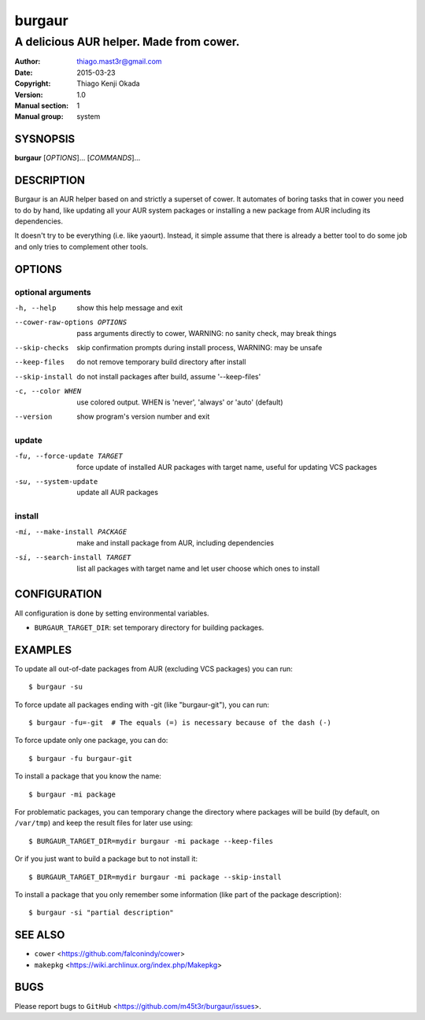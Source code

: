 =======
burgaur
=======

----------------------------------------
A delicious AUR helper. Made from cower.
----------------------------------------

:Author: thiago.mast3r@gmail.com
:Date:   2015-03-23
:Copyright: Thiago Kenji Okada
:Version: 1.0
:Manual section: 1
:Manual group: system


SYSNOPSIS
=========

**burgaur** [*OPTIONS*]... [*COMMANDS*]...


DESCRIPTION
===========

Burgaur is an AUR helper based on and strictly a superset of cower. It automates
of boring tasks that in cower you need to do by hand, like updating all your AUR
system packages or installing a new package from AUR including its dependencies.

It doesn't try to be everything (i.e. like yaourt). Instead, it simple assume
that there is already a better tool to do some job and only tries to complement
other tools.


OPTIONS
=======


optional arguments
~~~~~~~~~~~~~~~~~~

-h, --help                          show this help message and exit

--cower-raw-options OPTIONS         pass arguments directly to cower,
                                    WARNING: no sanity check, may break things

--skip-checks                       skip confirmation prompts during install
                                    process, WARNING: may be unsafe

--keep-files                        do not remove temporary build directory
                                    after install

--skip-install                      do not install packages after build,
                                    assume '--keep-files'

-c, --color WHEN                    use colored output. WHEN is 'never',
                                    'always' or 'auto' (default)

--version                           show program's version number and exit


update
~~~~~~

-fu, --force-update TARGET          force update of installed AUR packages with
                                    target name, useful for updating VCS
                                    packages

-su, --system-update                update all AUR packages


install
~~~~~~~

-mi, --make-install PACKAGE         make and install package from AUR, including
                                    dependencies

-si, --search-install TARGET        list all packages with target name and let
                                    user choose which ones to install


CONFIGURATION
=============

All configuration is done by setting environmental variables.

* ``BURGAUR_TARGET_DIR``: set temporary directory for building packages.


EXAMPLES
========

To update all out-of-date packages from AUR (excluding VCS packages) you can
run:

::

    $ burgaur -su


To force update all packages ending with -git (like "burgaur-git"), you can
run:

::

    $ burgaur -fu=-git  # The equals (=) is necessary because of the dash (-)


To force update only one package, you can do:

::

    $ burgaur -fu burgaur-git


To install a package that you know the name:

::

    $ burgaur -mi package


For problematic packages, you can temporary change the directory where packages
will be build (by default, on ``/var/tmp``) and keep the result files for later
use using:

::

    $ BURGAUR_TARGET_DIR=mydir burgaur -mi package --keep-files


Or if you just want to build a package but to not install it:

::

    $ BURGAUR_TARGET_DIR=mydir burgaur -mi package --skip-install


To install a package that you only remember some information (like part of the
package description):

::

    $ burgaur -si "partial description"


SEE ALSO
========

* ``cower`` <https://github.com/falconindy/cower>
* ``makepkg`` <https://wiki.archlinux.org/index.php/Makepkg>


BUGS
====

Please report bugs to ``GitHub`` <https://github.com/m45t3r/burgaur/issues>.


.. vim: ts=8 et sw=4 sts=4
